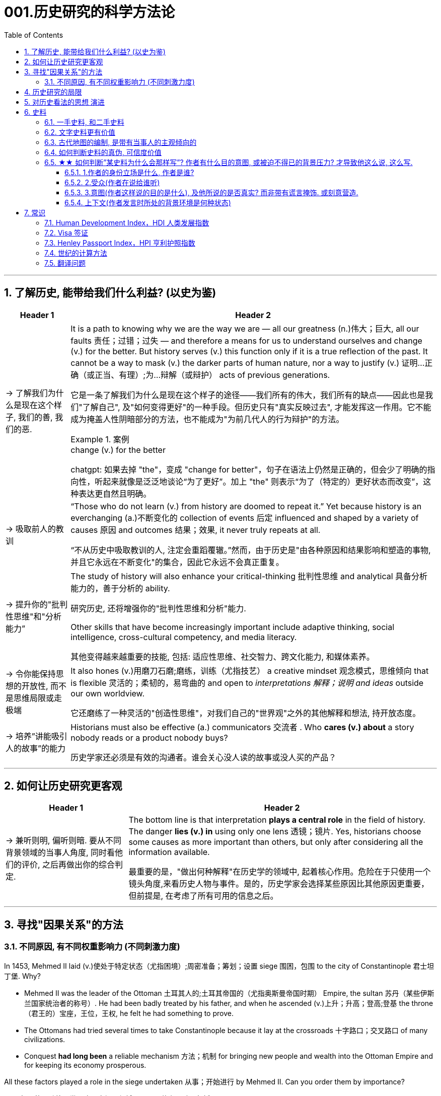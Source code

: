
= 001.历史研究的科学方法论
:toc: left
:toclevels: 3
:sectnums:
:stylesheet: myAdocCss.css
:stylesheet: ../../myAdocCss.css


'''

== 了解历史, 能带给我们什么利益? (以史为鉴)

[.small]
[options="autowidth" cols="1a,1a"]
|===
|Header 1 |Header 2

|-> 了解我们为什么是现在这个样子, 我们的善, 我们的恶.

|It is a path to knowing why we are the way we are — all our greatness (n.)伟大；巨大, all our faults 责任；过错；过失 — and therefore a means for us to understand ourselves and change (v.) for the better. But history serves (v.) this function only if it is a true reflection of the past. It cannot be a way to mask (v.) the darker parts of human nature, nor a way to justify (v.) 证明…正确（或正当、有理）;为…辩解（或辩护） acts of previous generations.

[.my2]
它是一条了解我们为什么是现在这个样子的途径——我们所有的伟大，我们所有的缺点——因此也是我们"了解自己", 及"如何变得更好"的一种手段。但历史只有"真实反映过去", 才能发挥这一作用。它不能成为掩盖人性阴暗部分的方法，也不能成为"为前几代人的行为辩护"的方法。

[.my1]
.案例
====
.change (v.) for the better
chatgpt: 如果去掉 "the"，变成 "change for better"，句子在语法上仍然是正确的，但会少了明确的指向性，听起来就像是泛泛地谈论“为了更好”。加上 "the" 则表示“为了（特定的）更好状态而改变”，这种表达更自然且明确。
====




|-> 吸取前人的教训

|“Those who do not learn (v.) from history are doomed to repeat it.” Yet because history is an everchanging (a.)不断变化的 collection of events 后定 influenced and shaped by a variety of causes 原因 and outcomes 结果；效果, it never truly repeats at all.

[.my2]
“不从历史中吸取教训的人, 注定会重蹈覆辙。”然而，由于历史是"由各种原因和结果影响和塑造的事物, 并且它永远在不断变化"的集合，因此它永远不会真正重复。



|-> 提升你的"批判性思维"和"分析能力”

|The study of history will also enhance your critical-thinking 批判性思维 and analytical 具备分析能力的，善于分析的 ability. +

[.my2]
研究历史, 还将增强你的"批判性思维和分析"能力.


Other skills that have become increasingly important include adaptive thinking, social intelligence, cross-cultural competency, and media literacy. +

[.my2]
其他变得越来越重要的技能, 包括: 适应性思维、社交智力、跨文化能力, 和媒体素养。

|-> 令你能保持思想的开放性, 而不是思维局限或走极端

|It also hones (v.)用磨刀石磨;磨练，训练（尤指技艺） a creative mindset 观念模式，思维倾向 that is flexible 灵活的；柔韧的，易弯曲的 and open to _interpretations 解释；说明 and ideas_ outside our own worldview.

[.my2]
它还磨练了一种灵活的"创造性思维"，对我们自己的"世界观"之外的其他解释和想法, 持开放态度。

|-> 培养”讲能吸引人的故事”的能力

|Historians must also be effective (a.) communicators 交流者 . Who *cares (v.) about* a story nobody reads or a product nobody buys?

[.my2]
历史学家还必须是有效的沟通者。谁会关心没人读的故事或没人买的产品？
|===


'''


== 如何让历史研究更客观

[.small]
[options="autowidth" cols="1a,1a"]
|===
|Header 1 |Header 2


|-> 兼听则明, 偏听则暗. 要从不同背景领域的当事人角度, 同时看他们的评价, 之后再做出你的综合判定.

|The bottom line is that interpretation *plays a central role* in the field of history. The danger *lies (v.) in* using only one lens 透镜；镜片. Yes, historians choose some causes as more important than others, but only after considering all the information available.  +

[.my2]
最重要的是，"做出何种解释"在历史学的领域中, 起着核心作用。危险在于只使用一个镜头角度,来看历史人物与事件。是的，历史学家会选择某些原因比其他原因更重要，但前提是, 在考虑了所有可用的信息之后。
|===



'''


== 寻找"因果关系"的方法


=== 不同原因, 有不同权重影响力 (不同刺激力度)

In 1453, Mehmed II laid (v.)使处于特定状态（尤指困境）;周密准备；筹划；设置 siege 围困，包围 to the city of Constantinople  君士坦丁堡. Why?  +

- Mehmed II was the leader of the Ottoman 土耳其人的;土耳其帝国的（尤指奥斯曼帝国时期） Empire, the sultan 苏丹（某些伊斯兰国家统治者的称号）. He had been badly treated by his father, and when he ascended (v.)上升；升高；登高;登基 the throne （君王的）宝座，王位，王权, he felt he had something to prove.
- The Ottomans had tried several times to take Constantinople because it lay at the crossroads 十字路口；交叉路口 of many civilizations. +
- Conquest *had long been* a reliable mechanism 方法；机制 for bringing new people and wealth into the Ottoman Empire and for keeping its economy prosperous.

All these factors played a role in the siege undertaken 从事；开始进行 by Mehmed II. Can you order them by importance?

[.my2]
====
1453年，穆罕默德二世围攻君士坦丁堡城。原因是什么？动因包括:

- (个人因素:) 穆罕默德二世是奥斯曼帝国的领袖、苏丹。他曾受到父亲的虐待，当他登上王位时，他觉得自己有必要证明一些事情。 +
- (地缘政治因素:) 奥斯曼帝国曾多次试图占领君士坦丁堡，因为它位于许多文明的十字路口。 +
- (经济因素:) 长期以来，征服一直是"为奥斯曼帝国带来新人口和财富, 并保持其经济繁荣"的可靠机制。 +

所有这些因素, 都在穆罕默德二世的围攻中发挥了动因作用。你能按重要性排序它们吗？
====

image:/img/0003.jpg[,80%]

This is the point where historians usually disagree, even about events for which most of the facts are clear.

[.my2]
这里就是历史学家通常意见不一致的一点，即使对于大多数事实已经明确的事件, 也是如此。


'''

== 历史研究的局限

[.small]
[options="autowidth" cols="1a,1a"]
|===
|Header 1 |Header 2

|-> 我们无法知道所有历史事实

|Will history ever be a perfect telling (n.)讲述，叙述 of the human tale? No. There are voices we may never hear.

[.my2]
历史会完美地讲述人类的故事吗？不。有些声音我们可能永远听不到。

|-> 不同当事人的认知可能不同, 回忆也可能有扭曲

|You will engage with firsthand accounts (n.)（思想、理论、过程的）解释，说明，叙述 of key people and events — including instances 例子 in which `主` people’s recollections (n.)回忆；记忆 of the same events `系` might differ.

[.my2]
你将接触到"关键人物和事件的第一手资料——其中包括人们对同一事件的回忆", 可能"有所不同"的情况。

|===

'''

== 对历史看法的思想 演进

[.small]
[options="autowidth" cols="1a,1a"]
|===
|Header 1 |Header 2

|(以前) 进步史学: 认为人类历史是线性发展的, 从低级到高级

|One of the early European _schools 学派；流派 of thought_ was progressive history, which viewed history as a straight line to a specific destination. Historians with this “progressive” view believed societies were becoming more democratic 平等的，有民主精神的 over time. Their perspective （观察问题的）视角，观点 might also be considered a form of teleological (a.)目的论的 history, which proposes (v.)提议；建议;提供（解释） that history is moving to a particular end.

Progressive historians *believed in* the betterment (n.)改进；改善；改良 of people and of society, *so long as* 只要(表条件) it occurred on a European model. Progress looked only one way: the Western way.

[.my2]
欧洲早期的思想流派之一是"进步史学"，它将历史视为"通往特定目的地的直线"。持有这种“进步”观点的历史学家认为，随着时间的推移，社会变得更加民主. 他们的观点也可能被认为是"目的论"历史的一种形式，该观点认为, 历史会走向一个特定的终点. +
进步历史学家相信, 人民和社会会变得更好，只要它是按照欧洲模式发生的。即, 进步看起来只有一种道路：西方模式。



|(如今) 重视研究”人类是如何做出决策的”

|In the twentieth century, particularly after World War I, the idea of inevitable human progress seemed laughable. People grew more willing to question (v.)对……提出质疑（异议），怀疑 the authority 权力；威权；当权（地位） of elites. Historians became more interested in the irrational 非理性的，不合逻辑的，荒谬的 aspects of the human condition 人类状况, the psychology behind people’s choices.

This is one reason for the rise of _contemporary (a.)当代的，现代的 intellectual 智力的；脑力的；理智的;思想的，思维的 history_, which looks at the ideas that drive (v.) people to make certain choices and *focuses (v.) on* philosophical questions and the history of human thought.

[.my2]
在二十世纪，特别是第一次世界大战之后，人类不可避免地进步的想法似乎很可笑。人们越来越质疑"精英做出的言行"的权威性. 历史学家对人类的"非理性方面", 以及"人们抉择背后的心理过程"变得更加感兴趣。这是当代思想史兴起的原因之一，它着眼于"驱使人们做出何种选择"的大脑理论研究，并关注"哲学问题"和"人类思想史"。

.你所处的①社会结构, ②你对自己的身份感知,  ③和你所受的教育, 会影响你的选择.

Our belief systems are informed by social constructs, ideas that have been created and accepted by the people in a society, such as the concepts of class distinction 差别；区别；对比 and gender. _Social constructs_ influence (v.) the ways people think and behave.

[.my2]
我们的信仰体系, 是由"社会结构"决定的, "社会结构"就是一个社会中, 人们创造和所接受的观念（例如阶级概念, 和性别）。它会影响人们的思维和行为方式。

[.my1]
.案例
====
.social constructionism 社会建构主义
它考察的是: 人们如何"共同建构(v.)"起对世界的认识，并进而形成对现实的"共同假设"。该理论认为: 你认为某事物的"意义", 是你与其他人共同协调发展出来的，而不是由你个人独立发展出来的。

比如, 金钱和货币就是"社会建构"（social construct）的一个例子, 因为它们本身没有价值, 但只要社会上的人都共同"同意它们有价值", 那么它们就变成有了价值. +
又如, 自我概念, 和自我认同, 也是"社会建构"的例子。

尼采说过: 没有事实，只有诠释。(即世界上的事物本质上是没有意义的, 只有你赋予它们意义. 正如人在宇宙中存活, 有什么意义? 只有你赋予你的生命存在意义了.) 人们“生活在同一个世界中，但在不同的世界中思考和感受”。

"社会建构"理论的书, 可以看看.

====

For example, consider the following questions:

- What do you buy a five-year-old girl for her birthday? What do you buy for a boy the same age? What influenced your decision?

- To which person 后定 standing at the front of a classroom would you give more respect: a woman dressed in a tailored (a.)（衣服）定做的，合身的 suit, or a man wearing jeans 牛仔裤；工装裤 and a t-shirt? Why?

[.my2]
例如，考虑以下问题： +
- 你会给五岁小女孩买什么生日礼物？给同龄男孩买什么？是什么影响了你的决定？ +
- 你会更尊重站在教室前面的哪个人：穿着定制西装的女士，还是穿着牛仔裤和 T 恤的男士？为什么？

[.my1]
.案例
====
.tailored
-> tailor 裁缝
====

image:/img/0004.jpg[,80%]
|===


'''

== 史料

=== 一手史料, 和二手史料

There are two main kinds of historical sources, primary 主要的，首要的 and secondary. +

[.my2]
历史来源主要有两种：一手的和二手的。 +

[.small]
[options="autowidth" cols="1a,1a"]
|===
|Header 1 |Header 2

|一手史料 : 来自历史当事人自身 (如, 政府文件, 当事人日记, 信件等)

|Primary sources, when we have them, are considered more valuable 值钱的，贵重的；有益的 than other sources because they are *as close* in time *as* we can get to the events being studied.

[.my2]
当我们拥有第一手资料时，它们被认为比其他资料更有价值，因为它们在时间上尽可能接近我们所研究的事件。

Think, for example, of a court trial 审判，审理: The ideal (a.)理想的，最佳的 is to have the trial quickly *so that* witness testimony （尤指法庭上的）证词，证言；证据，证明 is fresher and therefore more reliable. With the passage （时间的）流逝，推移 of time, people can forget, they might subconsciously 潜意识地 add (v.) or take away parts of a memory, and they may be influenced to interpret (v.) events differently. +

[.my2]
以法庭审判为例：理想的情况是迅速进行审判，以便证人的证词更新鲜，因此更可靠。随着时间的流逝，人们可能会遗忘，他们可能会下意识地添加或删除部分记忆，并且可能会受到各种影响, 而以不同的方式来解释事件。

|二手史料 : 来自其他人对历史当事人的研究

|A secondary source is one 后定 written or created after the fact.  +

[.my2]
二手来源的史料, 是事后编写或创建的资料。
|===



Good research requires both types of sources and some attention to historiography 编史；撰史；历史编纂学, which is the study of how other historians have already interpreted and written about the past. +

[.my2]
好的研究, 需要这两种史料来源, 和对"撰史学"的关注，"撰史学"是对"其他历史学家如何解释和书写过去"的研究。

[.my1]
.案例
====
.historiography
[ U]the study of writing about history编史；撰史；历史编纂学
====

'''

===  文字史料更有价值

History technically begins with the advent of writing. For historians, the written word is more accurate evidence for building _narratives (n.)叙述，故事 of the past_.

For example, imagine a modern magazine with a rock 摇滚 or pop star on the front, dressed for performance in a vibrant (a.)充满活力的，生气勃勃的；鲜艳的 or provocative  挑衅的，煽动性的；挑逗的，激发性欲的 style. If that were the only piece of evidence that existed five hundred years from now, how would historians interpret our era? Without context, interpretation of the past is quite difficult. Studying artifacts 史前古器物；人工产品 is certainly worthwhile (a.)重要的，有益的，值得做的, but text offers (v.) us greater clarity. Even if the cover of the magazine bore only a caption （图片的）说明文字, like “Pop star rising to the top of the charts 图表；排行榜,” future historians would have _significantly 有重大意义地；显著地；明显地 more information_ than from the photo alone.

[.my2]
从技术上讲，历史始于文字的出现. 对于历史学家来说，书面文字是构建过去叙事的更准确的证据。 +
例如，想象一本现代杂志，封面上有一位摇滚或流行歌星，穿着充满活力或挑衅风格的表演服装。如果这是五百年后唯一存在的证据，历史学家将如何解释我们的时代？没有背景，解释过去是相当困难的。研究文物当然是值得的，但文本可以让我们更加清晰。即使杂志的封面上只 有一个标题，比如“流行歌星登上排行榜榜首”，未来的历史学家也将比仅从照片中获得更多的信息。

'''

=== 古代地图的编制, 是带有当事人的主观倾向的

Maps are some of the most contested 有争议的，受争议的 pieces of historical evidence we have because they were almost always made from the perspective （观察问题的）视角，观点；透视（画）法 of _the one making the map_, not as an objective practice  实践，实际操作.

[.my2]
地图是我们拥有的"最有争议"的历史证据之一，因为它们几乎总是从"地图制作者"的"眼光角度"来制作的，而不是作为一种"客观实践"。

'''

=== 如何判断史料的真伪, 可信度价值

Historians evaluate (v.) the strength of both primary and secondary sources, especially online. How do we decide what a good source is? Always make sure you can tell who is producing the website. Is it a scholar, a museum, or a research organization?

[.my2]
历史学家对一手资料和第二手资料的价值量, 进行评估，尤其是网上的在线资料。我们如何判断什么是好的信息源？一定要知道是谁在制作这个网站。是学者、博物馆还是研究机构？

- Does the source tell you where it got the information? +

- Are those sources in turn 依次，轮流，相继地 objective (a.)客观的，不带个人情感的 and reliable? +

- Can you corroborate (v.)证实，确证（陈述、理论等） the site’s information? You should see whether 是否 other sources present  (v.) similar data. +

[.my2]
(信息源来自哪里?) 消息来源, 是否告诉您从哪里获得信息？ +
(消息源可靠吗?) 这些来源, 客观又可信吗？ +
(该消息源仅仅只有孤例么? 犹如ufo?) 您能证实该网站提供的信息吗？您应该看看其他来源是否提供了类似的数据

[.my1]
.案例
====
.corroborate
-> cor-, 强调。-rob, 强壮，词源同robust.
====

'''

=== ★★ 如何判断”某史料为什么会那样写”? 作者有什么目的意图, 或被迫不得已的背景压力? 才导致他这么说, 这么写.

Consider the act of reading a poem. You can read the surface of a poem, _the literal meaning_ of the words presented. But that seldom reflects (v.) _the true meaning_ the poet meant to convey (v.)传送，运输；表达，传递. You must also look for nuances 细微差别, hidden meanings, or repeated metaphors 暗喻；隐喻. We approach a primary source in a similar way.

[.my2]
考虑读一首诗的行为。你可以只阅读一首诗的表面样子，即所呈现单词的字面意思。但这很少反映诗人内心想要传达的真正含义。你还必须寻找细微差别、隐藏的含义, 或重复的隐喻 (即, 要”透过表象看出本质”)。我们以类似的方式接近一手史料。

[.my1]
.案例
====
.metaphor
-> meta-,改变，-phor,带来，词源同 bring.引申词义改变方式，用于语法指暗喻，隐喻。
====

There are four _key areas_ to consider 时间状 when interpreting (v.) sources: the author, the audience, the intent 目的，意图, and the context.  A deeper inspection 视察；检查，审视 might reveal (v.) hidden motives 动机；目的. Most text-based sources have meanings beyond the obvious 明显的，显然的, and it is the historian’s job to uncover these.

[.my2]
====
解释来源时需要考虑四个关键领域： +
1.作者(作者的屁股坐在哪边)、 +
2.受众(作者在说给谁听)、 +
3.意图(作者这样说的目的是什么),  +
4.上下文(作者发言时所处的背景环境是何种状态)。

更深入的检查, 可能会揭示隐藏的动机。大多数基于文本的资料都具有超出字面上的意义，历史学家的工作就是揭示这些内在的意义。
====

'''

==== 1.作者的身份立场是什么, 作者是谁?

    - Who authored (v.)撰写，写作 the source and why?

    - Is the author *responsible (a.)有责任；负责；承担义务 for* simply recording (v.) the information, or was the author involved in the event? +

[.my2]
来源的作者是谁, 以及为什么是他(由他来写)？ +
作者是否只负责记录信息，还是作者亲自参与了该事件？

'''

==== 2.受众(作者在说给谁听)

- For whom was it written?  Was it meant to be public or private? Is it a letter to a friend or an essay （用来刊登的）论说文；小品文 submitted 递交 for publication?


- What kind of source is it? Government documents have a different purpose than personal diaries 日记. A former president commenting (v.)评论,表达意见 on a political issue has a different view from a comedian 喜剧演员 doing the same.

[.my2]
它是为谁写的？ 它是公开的还是私人的？ 是一封写给朋友的信, 还是一篇提交发表的文章？ +
它是那种类型的来源？政府文件与个人日记的用途不同。前总统对政治问题的评论, 与喜剧演员的观 点不同。

'''

==== 3.意图(作者这样说的目的是什么), 及他所说的是否真实? 而非带有谎言掩饰. 或刻意营造.

- You should think about the intent 目的，意图: Is the author reliable, or does the author have an agenda （政治）议题；秘密计划，秘密目标? Why might the author have written what they did? Why was the document written? Was it intended to be a factual (a.)真实的；事实的 account of an event? Was it meant to persuade?  Could the writer have been *fending (v.) off* 抵挡，挡开，避开（攻击） an attack or lobbying (v.)游说 for one?

[.my2]
您还应该考虑意图: 作者所说的是否可靠，或者作者是否有目的？为什么作者会写出他们所做的事情？为什么要编写该文件？它的目的是对一个事件进行"事实性的 描述"吗？是为了"劝说"吗？作者可能是在"抵御攻击"或"游说发动攻击"吗？

[.my1]
.案例
====
.FEND STH/SB←→ˈOFF
(1) to defend or protect yourself from sth/sb that is attacking you抵挡，挡开，避开（攻击） +
SYN fight offward off +
• The police officer fended off the blows with his riot shield. 警察用防暴盾牌抵挡攻击。

(2) to protect yourself from difficult questions, criticisms, etc., especially by avoiding them避开，回避（难题、批评等） +
SYN ward off +
• She managed to fend off questions about new tax increases. 她设法避开了关于新增赋税的问题。

-> 缩写自 defend, 挡开。
====

- Is it a complete falsification (n.)伪造；歪曲? Often people write things that present (v.)（以某种方式）展现，显示，表现 them in the best light 从最好的角度 *rather than* reveal (v.) weaknesses.

[.my2]
这是完全的伪造吗？ 通常，人们写的东西都是以最好的方式来展示自己，而不是"揭露弱点"。

[.my1]
.案例
====
.in ˌa good, bad, favourable, etc. ˈlight
if you see sth or put sth in a good, bad, etc. light , it seems good, bad, etc. 从好（或坏、有利等）的角度 +
• You must not view what happened in a negative light.你切切不要从负面的角度来看待所发生的事。
====

- The different types of language used in a source are clues to its interpretation. Linguists 语言学家 call (v.) _the use of language_ rhetoric (n.)修辞技巧；修辞. Rhetorical （与）修辞（有关）的 choices, decisions about the way _words are used and put together_, are often deliberate 故意的, 深思熟虑的 and intended to achieve a certain outcome.

[.my2]
(你的遣词造句, 用词方式, 反映了你的内心真正想法.) 史料来源中使用的不同类型的语言, 是"解释"它的线索。语言学家将"语言的运用"称为"修辞"。修辞选择，即关于"词语使用, 和组合方式的决定"，通常是经过深思熟虑的，旨在实现某种结果。



例:

The exterior  外部的，外面的；外表的 of Hagia Sophia was decorated with Greek iconography 图示法；象征手法；图像学. Churches 教会，教堂 at the time were meant 旨在，打算 to inspire (v.)激励；鼓舞;使产生（感觉或情感） awe 敬畏，惊叹; because most people could not read, stories of _religious figures and events_ were told through highly decorative and symbolic 使用象征的；象征性的 images. Obedience 服从，遵从 and a desire to join a religious community could be motivated by the buildings’ grandeur (n.)宏伟；壮丽；堂皇. +

As you study the renderings （抹在墙上的）一层灰泥, reflect (v.)认真思考；沉思 on the following questions: What are the key features of the building? What does it make you think about? What would you think about it if you were a poor sixth-century farmer, an urban merchant  商人，（尤指外贸）批发商 of some wealth 财富, or a foreign leader?

[.my2]
圣索菲亚大教堂的外墙, 装饰着希腊的圣像。当时的教堂是用来"激发敬畏之心"的, 因为大多数人不识字，所以宗教人物和故事, 都是通过高度装饰性和象征性的图像来讲述的。建筑物的宏伟可以激发"服从"和"加入宗教团体的愿望"。 +
当你研究该教堂的效果图时，请思考以下问题：该建筑物的主要特征是什么？它让你想到什么？如果你是一个六世纪的贫穷农民，一个有一定财富的城市商人，或者一个外国领导人，你会对它怎么想？

[.my1]
.案例
====
.iconography
[ U]the use or study of images or symbols in art 图示法；象征手法；图像学 +
-> icon,图像，-graphy,写，学说。
====


例:

President Franklin D. Roosevelt *went to* Congress and asked for a declaration 公告；宣告；宣言 of war against Japan. The speech he gave, however, was about more than this request. Roosevelt used certain words to highlight (v.) that `主` the attack was secret and calculated. He also suggested that `主` God was on the side of the United States. As you read, pay special attention to the words Roosevelt uses. Can you pick out a few key rhetorical (a.)（与）修辞（有关）的 choices?

[.my2]
富兰克林·罗斯福总统前往国会, 要求对日本宣战。然而，他发表的讲话不仅仅涉及这一要求。罗斯福使用了某些词语, 来强调这次袭击是秘密的、经过精心策划的。他还表示上帝站在美国一边。当你阅读时，请特别注意罗斯福使用的词语。你能选出一些关键的修辞选择吗？




'''

==== 上下文(作者发言时所处的背景环境是何种状态)

- What is the historical context? What is _the general 大致的，大概的 time period_ of the document, and what was that time like? Is it a time of war or peace? Is there religious conflict? Is there an economic crisis? A health crisis? A natural disaster? +

- What was happening when the individual wrote the document? Was there any sort of intimidation 恫吓，威胁 or distress 贫困；窘迫；困苦? Are we missing other perspectives 透视法;态度；观点；思考方法 or voices we would like to hear? +

[.my2]
历史背景是什么？该文件所处的大致历史时期是什么？那段时期是什么样的？是战争时期, 还是和平时期？有宗教冲突吗？有经济危机吗？有健康危机么？自然灾害？ +
当个人撰写该文档时发生了什么？有没有受到任何恐吓或困扰？我们是否错过了我们想听到的其他观点或声音？


image:/img/0001.jpg[,80%]


'''


== 常识


=== Human Development Index，HDI 人类发展指数

[.small]
[options="autowidth" cols="1a,1a"]
|===
|Header 1 |Header 2

|发布机构
|是"联合国开发计划署"从1990年开始发布的一个指数. +
https://hdr.undp.org/data-center/human-development-index#/indicies/HDI

|目的
|- 用以衡量**各国"社会经济发展程度"的标准**.
- 该指数也被列为"发达国家的条件"之一，*只有被列入第一组“极高”（0.8以上）的国家，才符合"是发达国家"的要求。*

|指数的计算方式
|- 指数值根据三项指标计算出: *① 出生时的平均寿命, ② 受教育年限*（包括平均受教育年限和预期受教育年限）, *③ 人均国民总收入.*
- 分为四个等级：极高、高、中、低共四组。 +
-> 极高：0.800以上 +
-> 高：0.799~0.700之间 +
-> 中：0.699~0.550之间 +
-> 低：0.549以下 +

|该指数的忽略点
|- 没有顾及人身自由、参政权利, 及新闻自由等 人权指标
- 没有顾及基尼分配（基尼系数），只统计国家平均，也无法得知效率
|===





'''



=== Visa 签证

签证. 比如, *#China国国民, 想要出入America国国境, 就需要先由a国在c国国民的护照上,#* 或其他旅行证件上, **进行签注、#盖印#、**附文（如另纸签证），意思就是**#表示允许c国国民出入a国国境（或者经过a国国境前往第三国）#.**

a国会根据"c国人"入境的不同目的, 办法不同签证:


1.为了移民


[options="autowidth" cols="1a,1a,1a,1a"]
|===
| |有效期 | 能否工作 |其他

|-> Immigrant Visa 居留签证、移民签证 +
得到该签证后, c国人才能申请a国国籍.
|
|
|

|-> Pensioner Visa 退休签证 +
提供给老年移民或依亲使用.
|
|
|
|===



2.为了工作


[options="autowidth" cols="1a,1a,1a,1a"]
|===
| |有效期 | 能否工作 |其他

|-> Working Visa 工作签证 +
c国人在a国从事工作 +
|此类签证有效期通常较长。 +
|部分国家不签发此类签证，需要由申请人向"劳工部门"申请"工作准证"。
|

|-> Business Visa  商务签证 +
c国人在a国从事短期商务活动（如商务洽谈、合作、表演）等 +
|
|其属性与旅游签证类似(不能从事工作)，但有些可能会有获取报酬的情况。
|

|-> Diplomatic Visa 外交签证 /Official Visa 公务签证 +
供外国国家元首、外交官或眷属使用.
|
|
|
|===


3.为了留学, 学习


[options="autowidth" cols="1a,1a,1a,1a"]
|===
| |有效期 | 能否工作 |其他

|-> Student Visa 学生签证 +
c国人在a国接受学校教育 +

|此类签证有效期一样会较长，可以滞留到毕业。
|对于持证人是否允许打工，各国规定不一。
|
|===


4.为了旅游


[options="autowidth" cols="1a,1a,1a,1a"]
|===
|a国发放的签证类型 |有效期 | 能否工作 |其他

|-> Tourist Visa 旅游签证 +
c国人在a国旅游观光. +
|通常允许持证人停留15到90天以内.
|禁止从事工作
|

|-> Working Holiday Visa 工作假期签证 +
c国人想在a国长久玩, 但需要打临工赚钱来作为旅行费
|
|一般是双方均有签订协约, 才会提供
|

|-> On-arrival Visa 落地签证/口岸签证 +
为了旅游等
|
|
|- c国人, *无需在出发前先过得a国签证, 可以在抵达a国口岸时，再向a国移民部门申请签证. 相对于通过驻外机构（大使馆等）办理签证，在机场港口办理"落地签证"很方便.* 特别是"团体旅游"入境时, 很容易获得。
- 落地签证, 通常是一国政府单方面实施的.
|===

5.为了过境, 去另一个国家


[options="autowidth" cols="1a,1a,1a,1a"]
|===
| |有效期 | 能否工作 |其他

|-> Transit Visa 过境签证 +
c国人, 在a国中转交通, 回国, 或前往第三国.
|允许c国人在a国停留72小时至7天以内不等
|禁止从事工作
|- 有些会允许城市旅游，部分国家则是限制活动范围。
- 有些国家会发放一般的"旅游、商务签证"代替。
|===


'''

=== Henley Passport Index，HPI 亨利护照指数

'''

=== 世纪的计算方法

世纪, 以(右括号的)末尾数为准. 即: +
-> 一世纪是 (1-100年), 末尾数是100, 即一世纪. +
-> 2世纪是 (101年-200年), 末尾数是200, 即二世纪.

世纪的计算方法是: 将年份除以100, 并向下取整，然后再加1。例如， +
-> 1999年是几世纪?   [1999/100]+1=20世纪 +
-> 2000年是几世纪?  [2000/100]+1=21‌世纪


'''

=== 翻译问题

[.small]
[options="autowidth" cols="1a,1a,1a,1a"]
|===
|Header 1 |一战|二战|

|战胜国
|Allied Powers 協約國
|Allies 同盟國
|<- 在英文中两次世界大战中的“战胜国”阵营均是 Allies，即“同盟”.

|战败国
|Central Powers 同盟國
|Axis 軸心國
|<- 两次世界大战的“战败国”则写法不同，为 Central Powers 和 Axis Powers，两者均有“中间力量”的意思，一战的战败国是“中央力量”，二战的战败国是“中轴线力量”。 +
「Central Powers」，應該要翻成「中央國」、「中心國」，反映的是德國等國位於歐洲中部的事實（就像是二戰的「軸心」是指羅馬－柏林軸心）.

但是, 中文翻译却把 Central Powers 翻译成”同盟国”, 很奇怪. 可能来源有二:  ① 可能来自日本的和制汉语“中央同盟国（ちゅうおうどうめいこく）”, ② 可能直接翻译自一战前，德奥意在1882年所建立的那个同盟，即“三国同盟（Triple Alliance）”，这个同盟的名称中明确有“同盟”二字。


|===

'''